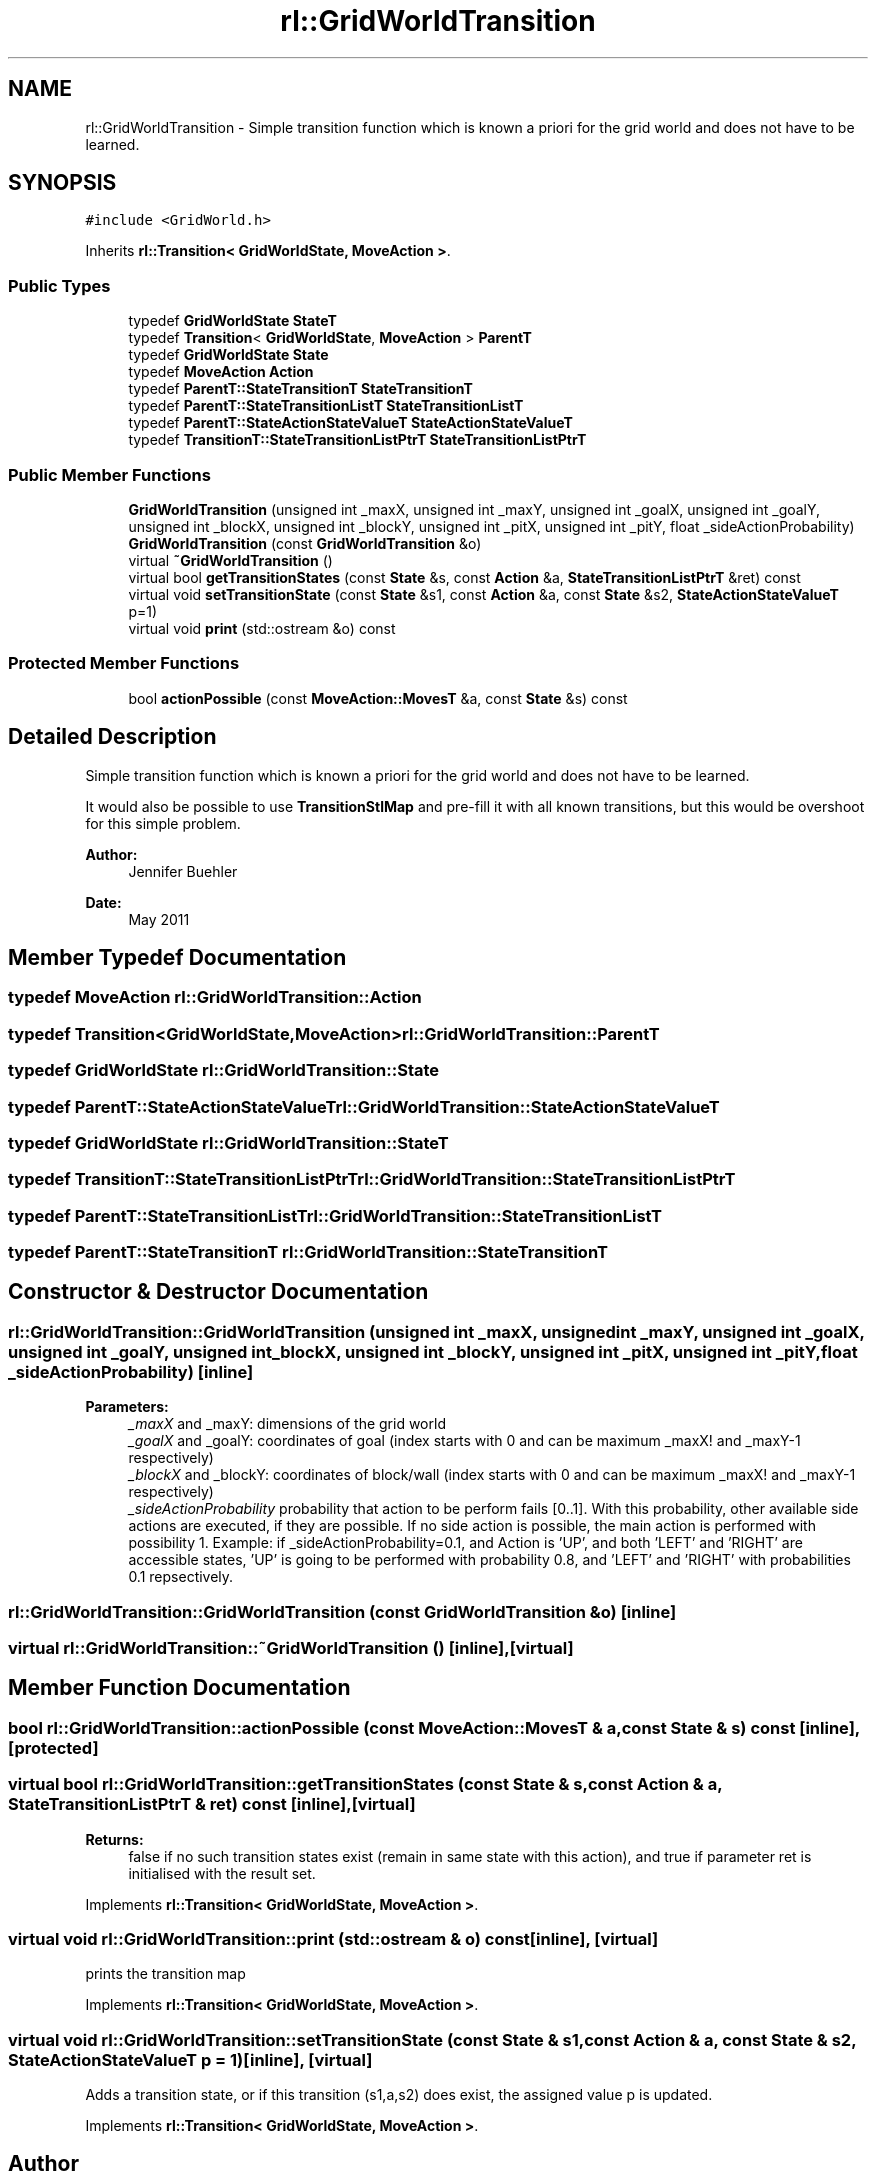 .TH "rl::GridWorldTransition" 3 "Wed Oct 28 2015" "LearningAlgorithms" \" -*- nroff -*-
.ad l
.nh
.SH NAME
rl::GridWorldTransition \- Simple transition function which is known a priori for the grid world and does not have to be learned\&.  

.SH SYNOPSIS
.br
.PP
.PP
\fC#include <GridWorld\&.h>\fP
.PP
Inherits \fBrl::Transition< GridWorldState, MoveAction >\fP\&.
.SS "Public Types"

.in +1c
.ti -1c
.RI "typedef \fBGridWorldState\fP \fBStateT\fP"
.br
.ti -1c
.RI "typedef \fBTransition\fP< \fBGridWorldState\fP, \fBMoveAction\fP > \fBParentT\fP"
.br
.ti -1c
.RI "typedef \fBGridWorldState\fP \fBState\fP"
.br
.ti -1c
.RI "typedef \fBMoveAction\fP \fBAction\fP"
.br
.ti -1c
.RI "typedef \fBParentT::StateTransitionT\fP \fBStateTransitionT\fP"
.br
.ti -1c
.RI "typedef \fBParentT::StateTransitionListT\fP \fBStateTransitionListT\fP"
.br
.ti -1c
.RI "typedef \fBParentT::StateActionStateValueT\fP \fBStateActionStateValueT\fP"
.br
.ti -1c
.RI "typedef \fBTransitionT::StateTransitionListPtrT\fP \fBStateTransitionListPtrT\fP"
.br
.in -1c
.SS "Public Member Functions"

.in +1c
.ti -1c
.RI "\fBGridWorldTransition\fP (unsigned int _maxX, unsigned int _maxY, unsigned int _goalX, unsigned int _goalY, unsigned int _blockX, unsigned int _blockY, unsigned int _pitX, unsigned int _pitY, float _sideActionProbability)"
.br
.ti -1c
.RI "\fBGridWorldTransition\fP (const \fBGridWorldTransition\fP &o)"
.br
.ti -1c
.RI "virtual \fB~GridWorldTransition\fP ()"
.br
.ti -1c
.RI "virtual bool \fBgetTransitionStates\fP (const \fBState\fP &s, const \fBAction\fP &a, \fBStateTransitionListPtrT\fP &ret) const "
.br
.ti -1c
.RI "virtual void \fBsetTransitionState\fP (const \fBState\fP &s1, const \fBAction\fP &a, const \fBState\fP &s2, \fBStateActionStateValueT\fP p=1)"
.br
.ti -1c
.RI "virtual void \fBprint\fP (std::ostream &o) const "
.br
.in -1c
.SS "Protected Member Functions"

.in +1c
.ti -1c
.RI "bool \fBactionPossible\fP (const \fBMoveAction::MovesT\fP &a, const \fBState\fP &s) const "
.br
.in -1c
.SH "Detailed Description"
.PP 
Simple transition function which is known a priori for the grid world and does not have to be learned\&. 

It would also be possible to use \fBTransitionStlMap\fP and pre-fill it with all known transitions, but this would be overshoot for this simple problem\&.
.PP
\fBAuthor:\fP
.RS 4
Jennifer Buehler 
.RE
.PP
\fBDate:\fP
.RS 4
May 2011 
.RE
.PP

.SH "Member Typedef Documentation"
.PP 
.SS "typedef \fBMoveAction\fP \fBrl::GridWorldTransition::Action\fP"

.SS "typedef \fBTransition\fP<\fBGridWorldState\fP,\fBMoveAction\fP> \fBrl::GridWorldTransition::ParentT\fP"

.SS "typedef \fBGridWorldState\fP \fBrl::GridWorldTransition::State\fP"

.SS "typedef \fBParentT::StateActionStateValueT\fP \fBrl::GridWorldTransition::StateActionStateValueT\fP"

.SS "typedef \fBGridWorldState\fP \fBrl::GridWorldTransition::StateT\fP"

.SS "typedef \fBTransitionT::StateTransitionListPtrT\fP \fBrl::GridWorldTransition::StateTransitionListPtrT\fP"

.SS "typedef \fBParentT::StateTransitionListT\fP \fBrl::GridWorldTransition::StateTransitionListT\fP"

.SS "typedef \fBParentT::StateTransitionT\fP \fBrl::GridWorldTransition::StateTransitionT\fP"

.SH "Constructor & Destructor Documentation"
.PP 
.SS "rl::GridWorldTransition::GridWorldTransition (unsigned int _maxX, unsigned int _maxY, unsigned int _goalX, unsigned int _goalY, unsigned int _blockX, unsigned int _blockY, unsigned int _pitX, unsigned int _pitY, float _sideActionProbability)\fC [inline]\fP"

.PP
\fBParameters:\fP
.RS 4
\fI_maxX\fP and _maxY: dimensions of the grid world 
.br
\fI_goalX\fP and _goalY: coordinates of goal (index starts with 0 and can be maximum _maxX! and _maxY-1 respectively) 
.br
\fI_blockX\fP and _blockY: coordinates of block/wall (index starts with 0 and can be maximum _maxX! and _maxY-1 respectively) 
.br
\fI_sideActionProbability\fP probability that action to be perform fails [0\&.\&.1]\&. With this probability, other available side actions are executed, if they are possible\&. If no side action is possible, the main action is performed with possibility 1\&. Example: if _sideActionProbability=0\&.1, and Action is 'UP', and both 'LEFT' and 'RIGHT' are accessible states, 'UP' is going to be performed with probability 0\&.8, and 'LEFT' and 'RIGHT' with probabilities 0\&.1 repsectively\&. 
.RE
.PP

.SS "rl::GridWorldTransition::GridWorldTransition (const \fBGridWorldTransition\fP & o)\fC [inline]\fP"

.SS "virtual rl::GridWorldTransition::~GridWorldTransition ()\fC [inline]\fP, \fC [virtual]\fP"

.SH "Member Function Documentation"
.PP 
.SS "bool rl::GridWorldTransition::actionPossible (const \fBMoveAction::MovesT\fP & a, const \fBState\fP & s) const\fC [inline]\fP, \fC [protected]\fP"

.SS "virtual bool rl::GridWorldTransition::getTransitionStates (const \fBState\fP & s, const \fBAction\fP & a, \fBStateTransitionListPtrT\fP & ret) const\fC [inline]\fP, \fC [virtual]\fP"

.PP
\fBReturns:\fP
.RS 4
false if no such transition states exist (remain in same state with this action), and true if parameter ret is initialised with the result set\&. 
.RE
.PP

.PP
Implements \fBrl::Transition< GridWorldState, MoveAction >\fP\&.
.SS "virtual void rl::GridWorldTransition::print (std::ostream & o) const\fC [inline]\fP, \fC [virtual]\fP"
prints the transition map 
.PP
Implements \fBrl::Transition< GridWorldState, MoveAction >\fP\&.
.SS "virtual void rl::GridWorldTransition::setTransitionState (const \fBState\fP & s1, const \fBAction\fP & a, const \fBState\fP & s2, \fBStateActionStateValueT\fP p = \fC1\fP)\fC [inline]\fP, \fC [virtual]\fP"
Adds a transition state, or if this transition (s1,a,s2) does exist, the assigned value p is updated\&. 
.PP
Implements \fBrl::Transition< GridWorldState, MoveAction >\fP\&.

.SH "Author"
.PP 
Generated automatically by Doxygen for LearningAlgorithms from the source code\&.
